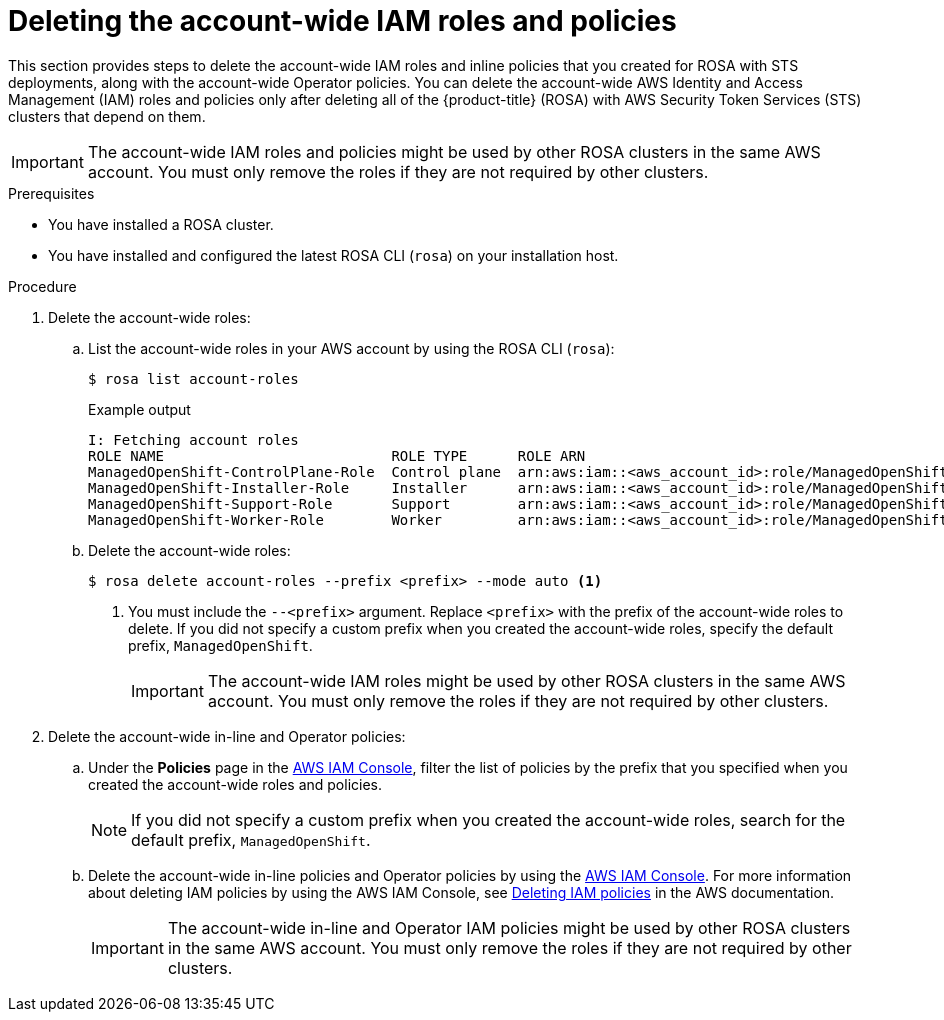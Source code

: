 // Module included in the following assemblies:
//
// * rosa_getting_started/rosa-deleting-cluster.adoc
// * rosa_getting_started_sts/rosa-sts-deleting-cluster.adoc

ifeval::["{context}" == "rosa-sts-deleting-cluster"]
:sts:
endif::[]

:_content-type: PROCEDURE
[id="rosa-deleting-account-wide-iam-roles-and-policies_{context}"]
= Deleting the account-wide IAM roles and policies

This section provides steps to delete the account-wide IAM roles and inline policies that you created for ROSA with STS deployments, along with the account-wide Operator policies. You can delete the account-wide AWS Identity and Access Management (IAM) roles and policies only after deleting all of the {product-title} (ROSA) with AWS Security Token Services (STS) clusters that depend on them.

[IMPORTANT]
====
The account-wide IAM roles and policies might be used by other ROSA clusters in the same AWS account. You must only remove the roles if they are not required by other clusters.
====

.Prerequisites

* You have installed a ROSA cluster.
* You have installed and configured the latest ROSA CLI (`rosa`) on your installation host.

.Procedure

. Delete the account-wide roles:
.. List the account-wide roles in your AWS account by using the ROSA CLI (`rosa`):
+
[source,terminal]
----
$ rosa list account-roles
----
+
.Example output
[source,terminal]
----
I: Fetching account roles
ROLE NAME                           ROLE TYPE      ROLE ARN                                                           OPENSHIFT VERSION
ManagedOpenShift-ControlPlane-Role  Control plane  arn:aws:iam::<aws_account_id>:role/ManagedOpenShift-ControlPlane-Role  4.10
ManagedOpenShift-Installer-Role     Installer      arn:aws:iam::<aws_account_id>:role/ManagedOpenShift-Installer-Role     4.10
ManagedOpenShift-Support-Role       Support        arn:aws:iam::<aws_account_id>:role/ManagedOpenShift-Support-Role       4.10
ManagedOpenShift-Worker-Role        Worker         arn:aws:iam::<aws_account_id>:role/ManagedOpenShift-Worker-Role        4.10
----
.. Delete the account-wide roles:
+
[source,terminal]
----
$ rosa delete account-roles --prefix <prefix> --mode auto <1>
----
<1> You must include the `--<prefix>` argument. Replace `<prefix>` with the prefix of the account-wide roles to delete. If you did not specify a custom prefix when you created the account-wide roles, specify the default prefix, `ManagedOpenShift`.
+
[IMPORTANT]
====
The account-wide IAM roles might be used by other ROSA clusters in the same AWS account. You must only remove the roles if they are not required by other clusters.
====

. Delete the account-wide in-line and Operator policies:
.. Under the *Policies* page in the link:https://console.aws.amazon.com/iamv2/home#/policies[AWS IAM Console], filter the list of policies by the prefix that you specified when you created the account-wide roles and policies.
+
[NOTE]
====
If you did not specify a custom prefix when you created the account-wide roles, search for the default prefix, `ManagedOpenShift`.
====
+
.. Delete the account-wide in-line policies and Operator policies by using the link:https://console.aws.amazon.com/iamv2/home#/policies[AWS IAM Console]. For more information about deleting IAM policies by using the AWS IAM Console, see link:https://docs.aws.amazon.com/IAM/latest/UserGuide/access_policies_manage-delete.html[Deleting IAM policies] in the AWS documentation.
+
[IMPORTANT]
====
The account-wide in-line and Operator IAM policies might be used by other ROSA clusters in the same AWS account. You must only remove the roles if they are not required by other clusters.
====
